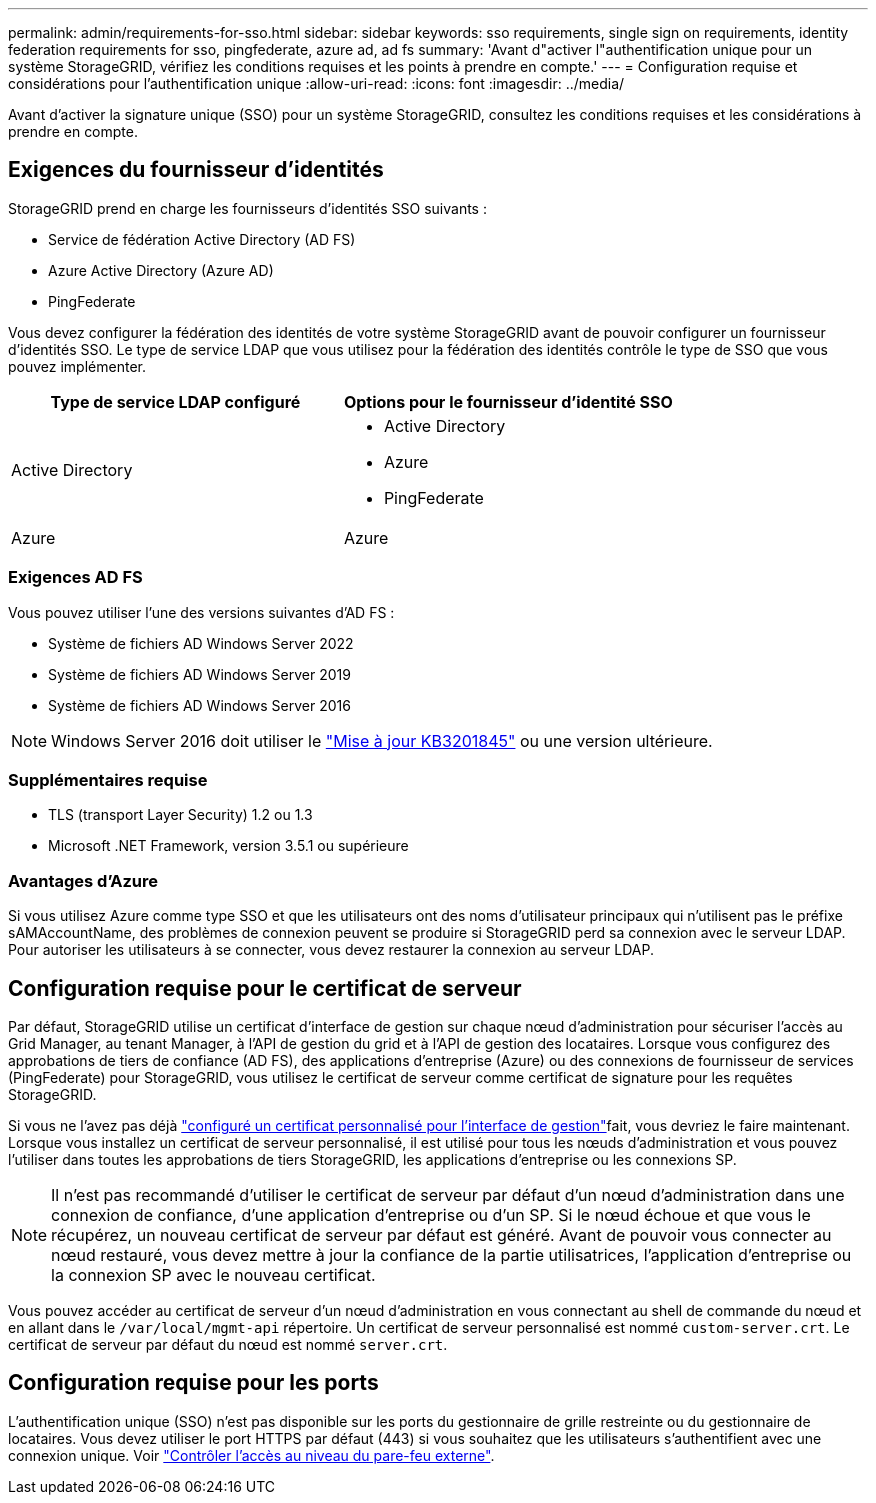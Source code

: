 ---
permalink: admin/requirements-for-sso.html 
sidebar: sidebar 
keywords: sso requirements, single sign on requirements, identity federation requirements for sso, pingfederate, azure ad, ad fs 
summary: 'Avant d"activer l"authentification unique pour un système StorageGRID, vérifiez les conditions requises et les points à prendre en compte.' 
---
= Configuration requise et considérations pour l'authentification unique
:allow-uri-read: 
:icons: font
:imagesdir: ../media/


[role="lead"]
Avant d'activer la signature unique (SSO) pour un système StorageGRID, consultez les conditions requises et les considérations à prendre en compte.



== Exigences du fournisseur d'identités

StorageGRID prend en charge les fournisseurs d'identités SSO suivants :

* Service de fédération Active Directory (AD FS)
* Azure Active Directory (Azure AD)
* PingFederate


Vous devez configurer la fédération des identités de votre système StorageGRID avant de pouvoir configurer un fournisseur d'identités SSO. Le type de service LDAP que vous utilisez pour la fédération des identités contrôle le type de SSO que vous pouvez implémenter.

[cols="1a,1a"]
|===
| Type de service LDAP configuré | Options pour le fournisseur d'identité SSO 


 a| 
Active Directory
 a| 
* Active Directory
* Azure
* PingFederate




 a| 
Azure
 a| 
Azure

|===


=== Exigences AD FS

Vous pouvez utiliser l'une des versions suivantes d'AD FS :

* Système de fichiers AD Windows Server 2022
* Système de fichiers AD Windows Server 2019
* Système de fichiers AD Windows Server 2016



NOTE: Windows Server 2016 doit utiliser le https://support.microsoft.com/en-us/help/3201845/cumulative-update-for-windows-10-version-1607-and-windows-server-2016["Mise à jour KB3201845"^] ou une version ultérieure.



=== Supplémentaires requise

* TLS (transport Layer Security) 1.2 ou 1.3
* Microsoft .NET Framework, version 3.5.1 ou supérieure




=== Avantages d'Azure

Si vous utilisez Azure comme type SSO et que les utilisateurs ont des noms d'utilisateur principaux qui n'utilisent pas le préfixe sAMAccountName, des problèmes de connexion peuvent se produire si StorageGRID perd sa connexion avec le serveur LDAP. Pour autoriser les utilisateurs à se connecter, vous devez restaurer la connexion au serveur LDAP.



== Configuration requise pour le certificat de serveur

Par défaut, StorageGRID utilise un certificat d'interface de gestion sur chaque nœud d'administration pour sécuriser l'accès au Grid Manager, au tenant Manager, à l'API de gestion du grid et à l'API de gestion des locataires. Lorsque vous configurez des approbations de tiers de confiance (AD FS), des applications d'entreprise (Azure) ou des connexions de fournisseur de services (PingFederate) pour StorageGRID, vous utilisez le certificat de serveur comme certificat de signature pour les requêtes StorageGRID.

Si vous ne l'avez pas déjà link:configuring-custom-server-certificate-for-grid-manager-tenant-manager.html["configuré un certificat personnalisé pour l'interface de gestion"]fait, vous devriez le faire maintenant. Lorsque vous installez un certificat de serveur personnalisé, il est utilisé pour tous les nœuds d'administration et vous pouvez l'utiliser dans toutes les approbations de tiers StorageGRID, les applications d'entreprise ou les connexions SP.


NOTE: Il n'est pas recommandé d'utiliser le certificat de serveur par défaut d'un nœud d'administration dans une connexion de confiance, d'une application d'entreprise ou d'un SP. Si le nœud échoue et que vous le récupérez, un nouveau certificat de serveur par défaut est généré. Avant de pouvoir vous connecter au nœud restauré, vous devez mettre à jour la confiance de la partie utilisatrices, l'application d'entreprise ou la connexion SP avec le nouveau certificat.

Vous pouvez accéder au certificat de serveur d'un nœud d'administration en vous connectant au shell de commande du nœud et en allant dans le `/var/local/mgmt-api` répertoire. Un certificat de serveur personnalisé est nommé `custom-server.crt`. Le certificat de serveur par défaut du nœud est nommé `server.crt`.



== Configuration requise pour les ports

L'authentification unique (SSO) n'est pas disponible sur les ports du gestionnaire de grille restreinte ou du gestionnaire de locataires. Vous devez utiliser le port HTTPS par défaut (443) si vous souhaitez que les utilisateurs s'authentifient avec une connexion unique. Voir link:controlling-access-through-firewalls.html["Contrôler l'accès au niveau du pare-feu externe"].
